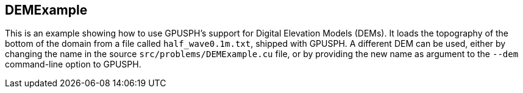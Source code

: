== ++DEMExample++

This is an example showing how to use GPUSPH's support for Digital Elevation Models (DEMs).
It loads the topography of the bottom of the domain from a file called `half_wave0.1m.txt`, shipped with GPUSPH.
A different DEM can be used, either by changing the name in the source `src/problems/DEMExample.cu` file,
or by providing the new name as argument to the `--dem`  command-line option to GPUSPH.

////
TODO figure, maybe more documentation?
////

